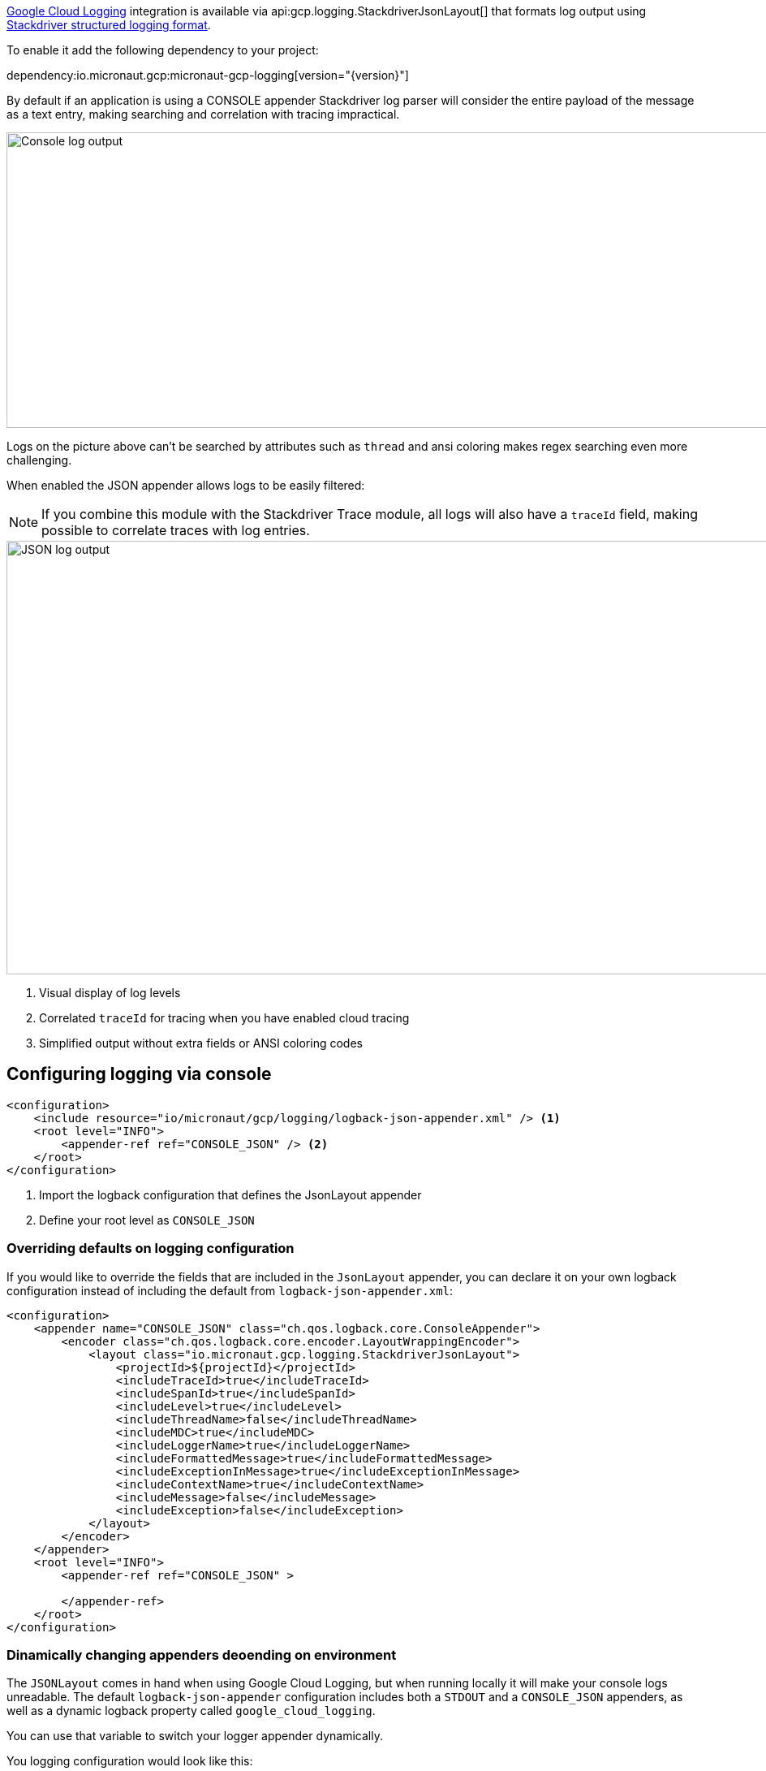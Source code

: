 https://cloud.google.com/logging[Google Cloud Logging] integration is available via api:gcp.logging.StackdriverJsonLayout[] that formats log output using https://cloud.google.com/logging/docs/structured-logging[Stackdriver structured logging format].

To enable it add the following dependency to your project:

dependency:io.micronaut.gcp:micronaut-gcp-logging[version="{version}"]

By default if an application is using a CONSOLE appender Stackdriver log parser will
consider the entire payload of the message as a text entry, making searching and correlation with tracing impractical.

image::logs_plain.png[Console log output,1593,364]

Logs on the picture above can't be searched by attributes such as `thread` and ansi coloring makes regex searching even more challenging.

When enabled the JSON appender allows logs to be easily filtered:

NOTE: If you combine this module with the Stackdriver Trace module, all logs will also have a `traceId` field,  making possible to correlate traces with log entries.

image::logs_json.png[JSON log output,1591,534]

<1> Visual display of log levels
<2> Correlated `traceId` for tracing when you have enabled cloud tracing
<3> Simplified output without extra fields or ANSI coloring codes

## Configuring logging via console

```xml
<configuration>
    <include resource="io/micronaut/gcp/logging/logback-json-appender.xml" /> <1>
    <root level="INFO">
        <appender-ref ref="CONSOLE_JSON" /> <2>
    </root>
</configuration>
```

<1> Import the logback configuration that defines the JsonLayout appender
<2> Define your root level as `CONSOLE_JSON`

### Overriding defaults on logging configuration

If you would like to override the fields that are included in the `JsonLayout` appender, you can declare it on your own logback configuration instead of including the default from `logback-json-appender.xml`:

```xml
<configuration>
    <appender name="CONSOLE_JSON" class="ch.qos.logback.core.ConsoleAppender">
        <encoder class="ch.qos.logback.core.encoder.LayoutWrappingEncoder">
            <layout class="io.micronaut.gcp.logging.StackdriverJsonLayout">
                <projectId>${projectId}</projectId>
                <includeTraceId>true</includeTraceId>
                <includeSpanId>true</includeSpanId>
                <includeLevel>true</includeLevel>
                <includeThreadName>false</includeThreadName>
                <includeMDC>true</includeMDC>
                <includeLoggerName>true</includeLoggerName>
                <includeFormattedMessage>true</includeFormattedMessage>
                <includeExceptionInMessage>true</includeExceptionInMessage>
                <includeContextName>true</includeContextName>
                <includeMessage>false</includeMessage>
                <includeException>false</includeException>
            </layout>
        </encoder>
    </appender>
    <root level="INFO">
        <appender-ref ref="CONSOLE_JSON" >

        </appender-ref>
    </root>
</configuration>
```

### Dinamically changing appenders deoending on environment

The `JSONLayout` comes in hand when using Google Cloud Logging, but when running locally it will make your console logs unreadable. The default `logback-json-appender` configuration includes both a `STDOUT` and a `CONSOLE_JSON` appenders, as well as a dynamic logback property called `google_cloud_logging`.

You can use that variable to switch your logger appender dynamically.

You logging configuration would look like this:

```xml
<configuration>
    <include resource="io/micronaut/gcp/logging/logback-json-appender.xml" />
    <root level="INFO">
        <appender-ref ref="${google_cloud_logging}" /> <1>
    </root>
</configuration>
```

<1> Chooses the appropriate appender depending on the environment.

NOTE: The environment detection executes a HTTP request to the Google Cloud metadata server. If you rather skip this to improve startup time, just set  `MICRONAUT_ENVIRONMENTS` environment variable or the `micronaut.environments` System property as described in the https://docs.micronaut.io/latest/guide/index.html#environments[reference documentation].